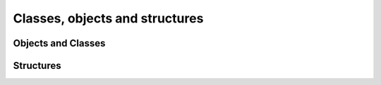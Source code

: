 Classes, objects and structures
===============================

.. docnote:: Objects and structs

	I've grouped ``object`` and ``struct`` together because they are very similar in Swift, at least in practice. This enables me to cover how they *do* differ in practice – something which has the potential to trip people up – and to discuss Swift's approach to passing by value and by reference in more detail.

.. docnote:: Subjects to be covered in this section

	* Classes
	* Objects
	* Structures
	* Instance variables
	* Getters and setters
	* Constructors and destructors
	* Instance and class methods
	* Working with self and Self
	* Super
	* Memory management


Objects and Classes
-------------------

.. refnote:: From the Guided Tour:

	As you might expect, the ``class`` keyword is used to declare a new Swift class::

		(swift) class Shape {
				  var numberOfSides : Int
				}
		(swift) 

	Note that there's no need for a Swift class to inherit from any base class.  Of course, it is still fine to inherit from NSObject if you would like to get its methods.

	You create an instance with function call syntax::

		(swift) var blob = Shape()
		// blob : Shape = <unprintable value>
		(swift) 

	and memory is managed automatically for you using ARC (Automatic Reference Counting) for great performance and maximum compatibility with our frameworks.

	When you create subclasses, you use the familiar colon ``:`` to indicate the inherited type::

		(swift) class Quadrilateral : Shape {
				  constructor() {
					numberOfSides = 4
				  }
				}

	Instance variables can be accessed via the ``.`` operator::

		(swift) var square = Quadrilateral()
		// square : Quadrilateral = <unprintable value>
		(swift) println("A square has \(square.numberOfSides) sides.")
		// A square has 4 sides.
		(swift) 

	Variables declared in a class are properties. By default, they have implicit getters and setters that access an underlying (unnamed) instance variable, but you can also specify a custom getter and/or setter::

		(swift) class Circle : Shape {
				  var radius : Float
				  constructor() {
					numberOfSides = 1
				  }
				  var circumference : Float {
				  get:
					return radius * 2 * 3.14159
				  set (circ): 
					radius = circ / (2 * 3.14159)
				  }
				}
		(swift) var circle = Circle()
		// circle : Circle = <unprintable value>
		(swift) circle.radius = 5
		(swift) circle.circumference
		// Float = 31.4159
		(swift) circle.circumference = 62.8318
		(swift) circle.radius
		// Float = 10.0

	Notice that there are no asterisks in any of the variable declarations for objects:

	.. code-block:: swift
 
		var circle = Circle()

	This is one of the primary safety features---**Swift does not require you to manipulate and manage direct pointers to memory**. It means you can define a function that takes an argument like this::

		(swift) func enlarge(circle : Circle) {
				  circle.radius *= 2
				}
		(swift) 
	
	and call it like this::

		(swift) enlarge(circle)
		(swift) circle.radius
		// Float = 20.0

	The compiler manages the necessary mechanisms to pass the object by reference. 


Structures
----------

.. refnote:: From the Guided Tour:

	For types that should be passed by value, like graphics coordinates or sizes, you can create a ``struct``::

		(swift) struct Size {
				  var width, height : Float
				}

	Unlike other languages, Swift structures aren't limited just to holding values, they can also have functions and constructors, as well as adopt protocols and be extended (as described later in this tour)::

		(swift) struct Point {
				  var x, y : Float
			  
				  constructor(inX : Float, inY : Float) {
					x = inX
					y = inY
				  }
			  
				  func moveToTheRightBy(value : Float) {
					x += value
				  }
				}
		(swift) 

	Because Swift is statically-typed, the compiler always knows whether a type is passed by-value or by-reference so there's no need for any differences in syntax::

		(swift) var myPoint = Point(50, 200)
		// myPoint : Point = Point(50.0, 200.0)
		(swift) myPoint.moveToTheRightBy(200)
		(swift) myPoint
		// myPoint : Point = Point(250.0, 200.0)
		(swift) 

	Note that it's not necessary to include the constructor implementation shown for ``Point``, because a default constructor is automatically provided to set the values::

		(swift) var size = Size(50, 100)
		// size : Size = Size(50.0, 100.0)
		(swift) 
